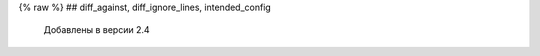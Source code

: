 .. meta::
   :http-equiv=Content-Type: text/html; charset=utf-8


{% raw %} ## diff_against, diff_ignore_lines, intended_config

    Добавлены в версии 2.4
